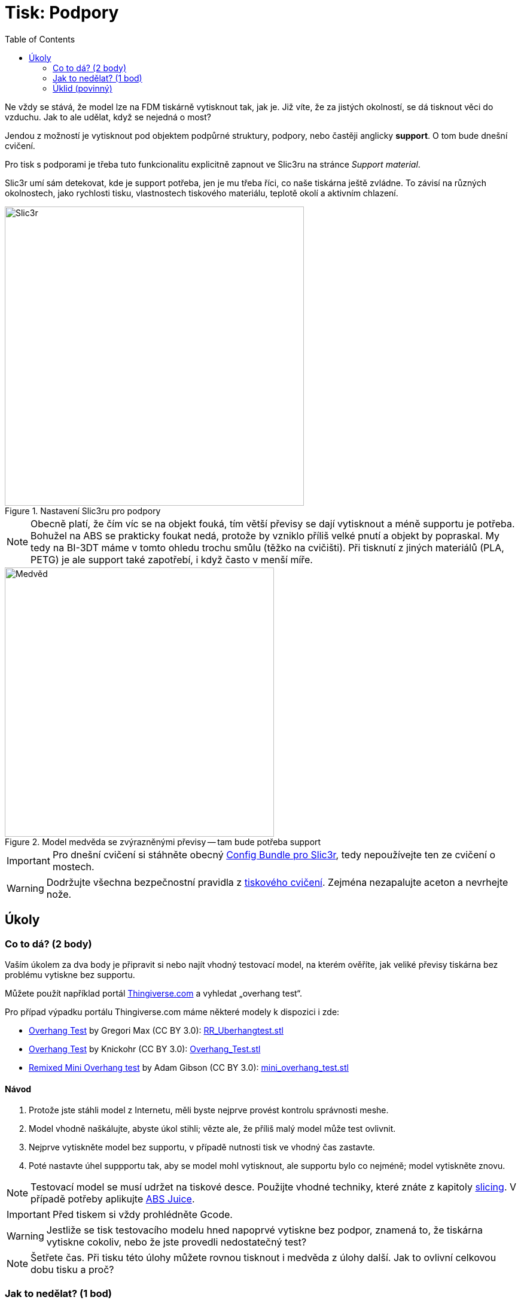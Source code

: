 = Tisk: Podpory
:toc:
:imagesdir: ../images/supports/
:html5s-image-default-link: self

Ne vždy se stává, že model lze na FDM tiskárně vytisknout tak, jak je.
Již víte, že za jistých okolností, se dá tisknout věci do vzduchu.
Jak to ale udělat, když se nejedná o most?

Jendou z možností je vytisknout pod objektem podpůrné struktury, podpory,
nebo častěji anglicky *support*. O tom bude dnešní cvičení.

Pro tisk s podporami je třeba tuto funkcionalitu explicitně zapnout ve Slic3ru
na stránce _Support material_.

Slic3r umí sám detekovat, kde je support potřeba, jen je mu třeba říci,
co naše tiskárna ještě zvládne. To závisí na různých okolnostech,
jako rychlosti tisku, vlastnostech tiskového materiálu,
teplotě okolí a aktivním chlazení.

.Nastavení Slic3ru pro podpory
image::slic3r.png[Slic3r, width=500]

NOTE: Obecně platí, že čím víc se na objekt fouká, tím větší převisy se dají vytisknout a méně supportu je potřeba.
Bohužel na ABS se prakticky foukat nedá, protože by vzniklo příliš velké pnutí a objekt by popraskal.
My tedy na BI-3DT máme v tomto ohledu trochu smůlu (těžko na cvičišti).
Při tisknutí z jiných materiálů (PLA, PETG) je ale support také zapotřebí,
i když často v menší míře.

.Model medvěda se zvýrazněnými převisy -- tam bude potřeba support
image::bear.png[Medvěd, width=450]

IMPORTANT: Pro dnešní cvičení si stáhněte obecný xref:slicing#config-file[Config Bundle pro Slic3r],
tedy nepoužívejte ten ze cvičení o mostech.

WARNING: Dodržujte všechna bezpečnostní pravidla z xref:printing.adoc#[tiskového cvičení].
Zejména nezapalujte aceton a nevrhejte nože.


== Úkoly

=== Co to dá? (2 body)

Vaším úkolem za dva body je připravit si nebo najít vhodný testovací model, na kterém ověříte,
jak veliké převisy tiskárna bez problému vytiskne bez supportu.

Můžete použít například portál https://www.thingiverse.com/search?q=overhang+test[Thingiverse.com]
a vyhledat „overhang test“.

Pro případ výpadku portálu Thingiverse.com máme některé modely k dispozici i zde:

 * https://www.thingiverse.com/thing:2298057[Overhang Test] by Gregori Max (CC BY 3.0): link:../stls/supports/RR_Uberhangtest.stl[RR_Uberhangtest.stl]
 * https://www.thingiverse.com/thing:2442722[Overhang Test] by Knickohr (CC BY 3.0): link:../stls/supports/Overhang_Test.stl[Overhang_Test.stl]
 * https://www.thingiverse.com/thing:2972495[Remixed Mini Overhang test] by Adam Gibson (CC BY 3.0): link:../stls/supports/mini_overhang_test.stl[mini_overhang_test.stl]

==== Návod

1. Protože jste stáhli model z Internetu, měli byste nejprve provést kontrolu správnosti meshe.
1. Model vhodně naškálujte, abyste úkol stihli; vězte ale, že příliš malý model může test ovlivnit.
1. Nejprve vytiskněte model bez supportu, v případě nutnosti tisk ve vhodný čas zastavte.
1. Poté nastavte úhel suppportu tak, aby se model mohl vytisknout, ale supportu bylo co nejméně; model vytiskněte znovu.

NOTE: Testovací model se musí udržet na tiskové desce.
Použijte vhodné techniky, které znáte z kapitoly xref:slicing.adoc#structs[slicing].
V případě potřeby aplikujte xref:printing.adoc#abs-juice[ABS Juice].

IMPORTANT: Před tiskem si vždy prohlédněte Gcode.

WARNING: Jestliže se tisk testovacího modelu hned napoprvé vytiskne bez podpor,
znamená to, že tiskárna vytiskne cokoliv, nebo že jste provedli nedostatečný test?

NOTE: Šetřete čas. Při tisku této úlohy můžete rovnou tisknout i medvěda z úlohy další.
Jak to ovlivní celkovou dobu tisku a proč?

=== Jak to nedělat? (1 bod)

Vaším úkolem za jeden bod je vytisknout link:../stls/supports/bear.stl[medvěda] bez podpor.
Musíte ho vhodně nařezat, vytisknout a poté (nepovinně) slepit acetonem.
Pro nařezání můžete použít Slic3r, před podélným řezem můžete objektem otáčet.

==== Návod

- Pro podélný řez objektem použijte tlačítko _Cut_. Chcete zachovat obě části (_Keep:_ _Upper part_, _Lower part_) a použít možnost _Rotate lower part upwards_.
- Pro otočení objektu po jiné ose než Z použijte kontextovou nabídku objektu (pravým tlačítkem myši na objekt na kartě _3D_).

.Řez medvědem a volby řezu (výška řezu zde zvolena náhodně, aby vám nenapověděla)
image::slic3r_cut.png[Slic3r: Řez, width=500]

IMPORTANT: Lepení je poměrně náročné, snažte se medvěda rozřezat na co nejmenší počet dílů.

WARNING: Při práci s acetonem dbejte zvýšené opatrnosti.


=== Úklid (povinný)

Kdo po sobě xref:printing.adoc#ukol-3[neuklidí], nemá na body nárok.

[discrete]
== Credits

Na obrázcích a v úlohách se objevovaly modely:

* https://www.thingiverse.com/thing:192392[Bear] by Christophe Caranchini (CC BY-NC 3.0)
